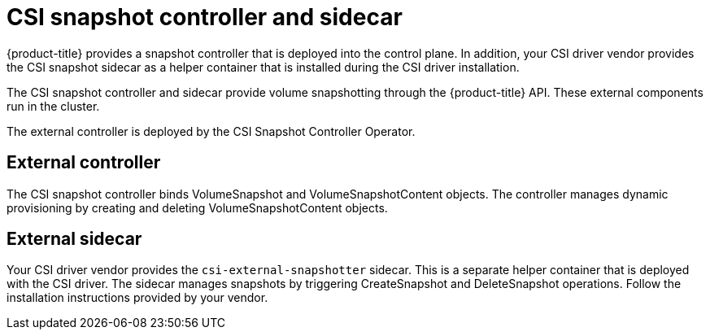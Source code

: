// Module included in the following assemblies:
//
// * storage/container_storage_interface/persistent-storage-csi-snapshots.adoc

[id="persistent-storage-csi-snapshots-controller-sidecar_{context}"]
= CSI snapshot controller and sidecar

{product-title} provides a snapshot controller that is deployed into the control plane. In addition, your CSI driver vendor provides the CSI snapshot sidecar as a helper container that is installed during the CSI driver installation.

The CSI snapshot controller and sidecar provide volume snapshotting through the {product-title} API. These external components run in the cluster.

The external controller is deployed by the CSI Snapshot Controller Operator.

== External controller
The CSI snapshot controller binds VolumeSnapshot and VolumeSnapshotContent objects. The controller manages dynamic provisioning by creating and deleting VolumeSnapshotContent objects.

== External sidecar
Your CSI driver vendor provides the `csi-external-snapshotter` sidecar. This is a separate helper container that is deployed with the CSI driver. The sidecar manages snapshots by triggering CreateSnapshot and DeleteSnapshot operations. Follow the installation instructions provided by your vendor.
